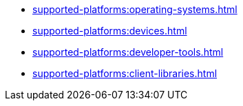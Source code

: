 ** xref:supported-platforms:operating-systems.adoc[]
** xref:supported-platforms:devices.adoc[]
** xref:supported-platforms:developer-tools.adoc[]
** xref:supported-platforms:client-libraries.adoc[]
